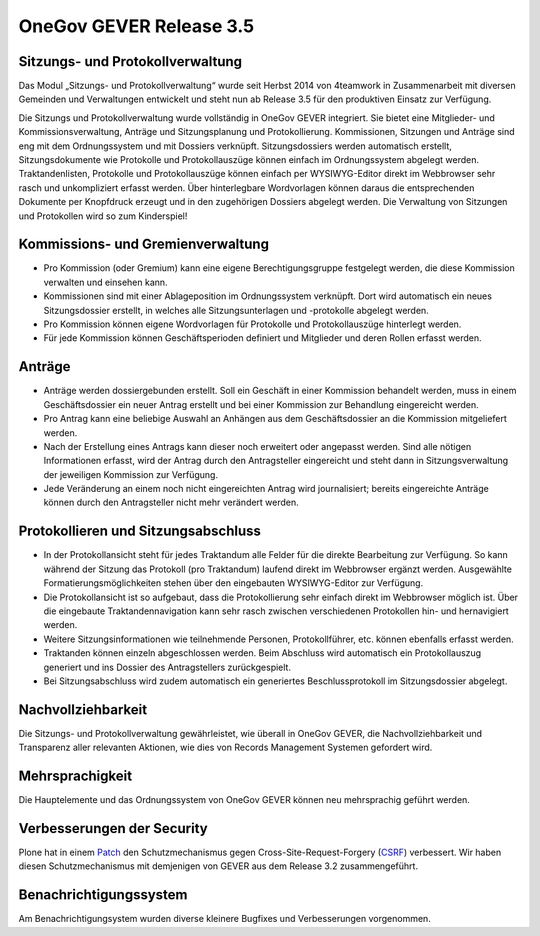 OneGov GEVER Release 3.5
========================

Sitzungs- und Protokollverwaltung
---------------------------------
Das Modul „Sitzungs- und Protokollverwaltung“ wurde seit Herbst 2014 von
4teamwork in Zusammenarbeit mit diversen Gemeinden und Verwaltungen entwickelt
und steht nun ab Release 3.5 für den produktiven Einsatz zur Verfügung.

Die Sitzungs und Protokollverwaltung wurde vollständig in OneGov GEVER
integriert. Sie bietet eine Mitglieder- und Kommissionsverwaltung, Anträge und
Sitzungsplanung und Protokollierung. Kommissionen, Sitzungen und Anträge sind
eng mit dem Ordnungssystem und mit Dossiers verknüpft. Sitzungsdossiers werden
automatisch erstellt, Sitzungsdokumente wie Protokolle und Protokollauszüge
können einfach im Ordnungssystem abgelegt werden. Traktandenlisten, Protokolle
und Protokollauszüge können einfach per WYSIWYG-Editor direkt im Webbrowser sehr
rasch und unkompliziert erfasst werden. Über hinterlegbare Wordvorlagen können
daraus die entsprechenden Dokumente per Knopfdruck erzeugt und in den
zugehörigen Dossiers abgelegt werden. Die Verwaltung von Sitzungen und
Protokollen wird so zum Kinderspiel!

Kommissions- und Gremienverwaltung
----------------------------------
-   Pro Kommission (oder Gremium) kann eine eigene Berechtigungsgruppe festgelegt werden, die diese Kommission verwalten und einsehen kann.
-   Kommissionen sind mit einer Ablageposition im Ordnungssystem verknüpft. Dort wird automatisch ein neues Sitzungsdossier erstellt, in welches alle Sitzungsunterlagen und -protokolle abgelegt werden.
-   Pro Kommission können eigene Wordvorlagen für Protokolle und Protokollauszüge hinterlegt werden.
-   Für jede Kommission können Geschäftsperioden definiert und Mitglieder und deren Rollen erfasst werden.

|img-release-notes-3.5-1|

Anträge
-------
-   Anträge werden dossiergebunden erstellt. Soll ein Geschäft in einer Kommission behandelt werden, muss in einem Geschäftsdossier ein neuer Antrag erstellt und bei einer Kommission zur Behandlung eingereicht werden.
-   Pro Antrag kann eine beliebige Auswahl an Anhängen aus dem Geschäftsdossier an die Kommission mitgeliefert werden.
-   Nach der Erstellung eines Antrags kann dieser noch erweitert oder angepasst werden. Sind alle nötigen Informationen erfasst, wird der Antrag durch den Antragsteller eingereicht und steht dann in Sitzungsverwaltung der jeweiligen Kommission zur Verfügung.
-   Jede Veränderung an einem noch nicht eingereichten Antrag wird journalisiert; bereits eingereichte Anträge können durch den Antragsteller nicht mehr verändert werden.

|img-release-notes-3.5-2|

Protokollieren und Sitzungsabschluss
------------------------------------
-   In der Protokollansicht steht für jedes Traktandum alle Felder für die direkte Bearbeitung zur Verfügung. So kann während der Sitzung das Protokoll (pro Traktandum) laufend direkt im Webbrowser ergänzt werden. Ausgewählte Formatierungsmöglichkeiten stehen über den eingebauten WYSIWYG-Editor zur Verfügung.
-   Die Protokollansicht ist so aufgebaut, dass die Protokollierung sehr einfach direkt im Webbrowser möglich ist. Über die eingebaute Traktandennavigation kann sehr rasch zwischen verschiedenen Protokollen hin- und hernavigiert werden.
-   Weitere Sitzungsinformationen wie teilnehmende Personen, Protokollführer, etc. können ebenfalls erfasst werden.
-   Traktanden können einzeln abgeschlossen werden. Beim Abschluss wird automatisch ein Protokollauszug generiert und ins Dossier des Antragstellers zurückgespielt.
-   Bei Sitzungsabschluss wird zudem automatisch ein generiertes Beschlussprotokoll im Sitzungsdossier abgelegt.

|img-release-notes-3.5-3|

Nachvollziehbarkeit
-------------------
Die Sitzungs- und Protokollverwaltung gewährleistet, wie überall in OneGov
GEVER, die Nachvollziehbarkeit und Transparenz aller relevanten Aktionen, wie
dies von Records Management Systemen gefordert wird.

|img-release-notes-3.5-4|

Mehrsprachigkeit
----------------
Die Hauptelemente und das Ordnungssystem von OneGov GEVER können neu
mehrsprachig geführt werden.

Verbesserungen der Security
---------------------------
Plone hat in einem `Patch <https://plone.org/download>`_ den Schutzmechanismus gegen Cross-Site-Request-Forgery (`CSRF <https://de.wikipedia.org/wiki/Cross-Site-Request-Forgery>`_) verbessert.
Wir haben diesen Schutzmechanismus mit demjenigen von GEVER aus dem Release 3.2
zusammengeführt.

Benachrichtigungssystem
-----------------------
Am Benachrichtigungsystem wurden diverse kleinere Bugfixes und Verbesserungen
vorgenommen.

.. |img-release-notes-3.5-1| image:: img/media/img-release-notes-3.5-1.png
.. |img-release-notes-3.5-2| image:: img/media/img-release-notes-3.5-2.png
.. |img-release-notes-3.5-3| image:: img/media/img-release-notes-3.5-3.png
.. |img-release-notes-3.5-4| image:: img/media/img-release-notes-3.5-4.png


.. disqus::
